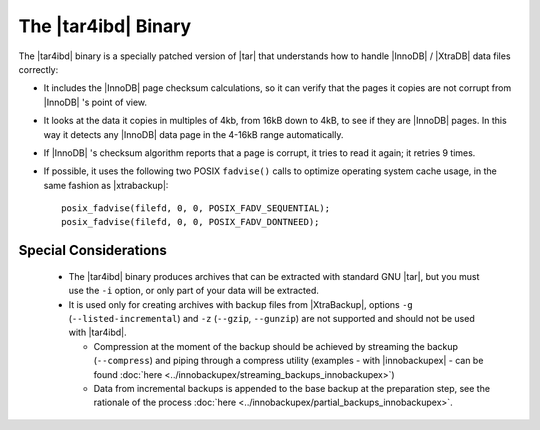 ======================
 The |tar4ibd| Binary
======================

The |tar4ibd| binary is a specially patched version of |tar| that understands how to handle |InnoDB| / |XtraDB| data files correctly:

* It includes the |InnoDB| page checksum calculations, so it can verify that the pages it copies are not corrupt from |InnoDB| 's point of view.

* It looks at the data it copies in multiples of 4kb, from 16kB down to 4kB, to see if they are |InnoDB| pages. In this way it detects any |InnoDB| data page in the 4-16kB range automatically.

* If |InnoDB| 's checksum algorithm reports that a page is corrupt, it tries to read it again; it retries 9 times.

* If possible, it uses the following two POSIX ``fadvise()`` calls to optimize operating system cache usage, in the same fashion as |xtrabackup|: ::

   posix_fadvise(filefd, 0, 0, POSIX_FADV_SEQUENTIAL);
   posix_fadvise(filefd, 0, 0, POSIX_FADV_DONTNEED);

Special Considerations
======================

  * The |tar4ibd| binary produces archives that can be extracted with standard GNU |tar|, but you must use the ``-i`` option, or only part of your data will be extracted.

  * It is used only for creating archives with backup files from |XtraBackup|, options ``-g`` (``--listed-incremental``) and ``-z`` (``--gzip``, ``--gunzip``) are not supported and should not be used with |tar4ibd|.

    *  Compression at the moment of the backup should be achieved by streaming the backup (``--compress``) and piping through a compress utility (examples - with |innobackupex| - can be found :doc:`here <../innobackupex/streaming_backups_innobackupex>`)

    * Data from incremental backups is appended to the base backup at the preparation step, see the rationale of the process :doc:`here <../innobackupex/partial_backups_innobackupex>`.
